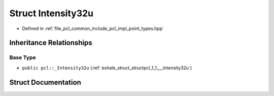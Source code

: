 .. _exhale_struct_structpcl_1_1_intensity32u:

Struct Intensity32u
===================

- Defined in :ref:`file_pcl_common_include_pcl_impl_point_types.hpp`


Inheritance Relationships
-------------------------

Base Type
*********

- ``public pcl::_Intensity32u`` (:ref:`exhale_struct_structpcl_1_1___intensity32u`)


Struct Documentation
--------------------


.. doxygenstruct:: pcl::Intensity32u
   :members:
   :protected-members:
   :undoc-members: